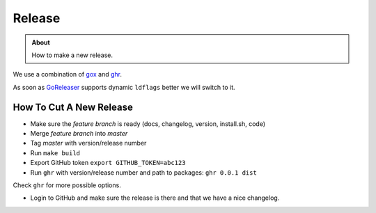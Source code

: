 =======
Release
=======

.. admonition:: About

    How to make a new release.

We use a combination of `gox <https://github.com/mitchellh/gox/>`_ and `ghr <https://github.com/tcnksm/ghr/>`_.

As soon as `GoReleaser <https://goreleaser.com/>`_ supports dynamic ``ldflags`` better we will switch to it.

How To Cut A New Release
========================

- Make sure the *feature branch* is ready (docs, changelog, version, install.sh, code)
- Merge *feature branch* into *master*
- Tag *master* with version/release number
- Run ``make build``
- Export GitHub token ``export GITHUB_TOKEN=abc123``
- Run ``ghr`` with version/release number and path to packages: ``ghr 0.0.1 dist``

Check ``ghr`` for more possible options.

- Login to GitHub and make sure the release is there and that we have a nice changelog.
